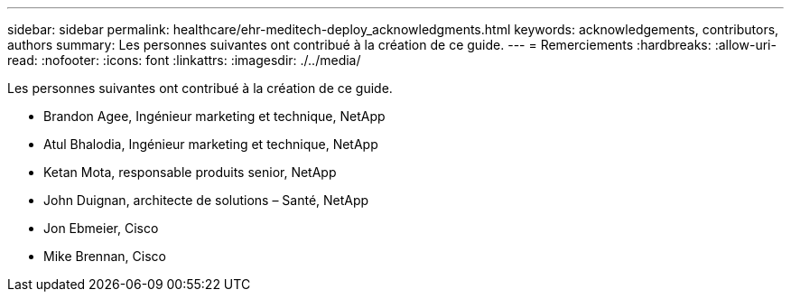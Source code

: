 ---
sidebar: sidebar 
permalink: healthcare/ehr-meditech-deploy_acknowledgments.html 
keywords: acknowledgements, contributors, authors 
summary: Les personnes suivantes ont contribué à la création de ce guide. 
---
= Remerciements
:hardbreaks:
:allow-uri-read: 
:nofooter: 
:icons: font
:linkattrs: 
:imagesdir: ./../media/


[role="lead"]
Les personnes suivantes ont contribué à la création de ce guide.

* Brandon Agee, Ingénieur marketing et technique, NetApp
* Atul Bhalodia, Ingénieur marketing et technique, NetApp
* Ketan Mota, responsable produits senior, NetApp
* John Duignan, architecte de solutions – Santé, NetApp
* Jon Ebmeier, Cisco
* Mike Brennan, Cisco

